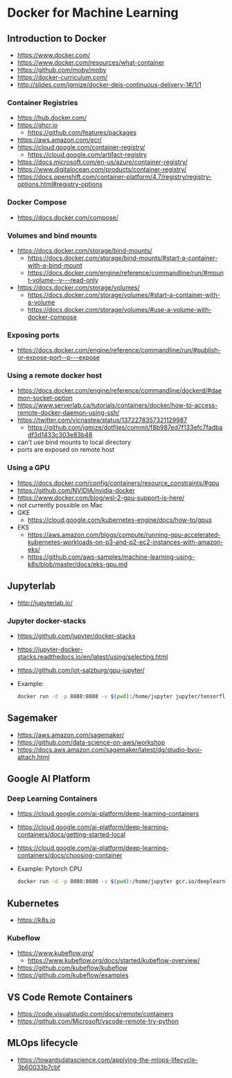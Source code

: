 * Docker for Machine Learning

** Introduction to Docker

- https://www.docker.com/
- https://www.docker.com/resources/what-container
- https://github.com/moby/moby
- https://docker-curriculum.com/
- http://slides.com/jgmize/docker-deis-continuous-delivery-1#/1/1

*** Container Registries

- https://hub.docker.com/
- https://ghcr.io
  - https://github.com/features/packages
- https://aws.amazon.com/ecr/
- https://cloud.google.com/container-registry/
  - https://cloud.google.com/artifact-registry
- https://docs.microsoft.com/en-us/azure/container-registry/
- https://www.digitalocean.com/products/container-registry/
- https://docs.openshift.com/container-platform/4.7/registry/registry-options.html#registry-options

*** Docker Compose

- https://docs.docker.com/compose/

*** Volumes and bind mounts

- https://docs.docker.com/storage/bind-mounts/
  - https://docs.docker.com/storage/bind-mounts/#start-a-container-with-a-bind-mount
  - https://docs.docker.com/engine/reference/commandline/run/#mount-volume--v---read-only
- https://docs.docker.com/storage/volumes/
  - https://docs.docker.com/storage/volumes/#start-a-container-with-a-volume
  - https://docs.docker.com/storage/volumes/#use-a-volume-with-docker-compose

*** Exposing ports

- https://docs.docker.com/engine/reference/commandline/run/#publish-or-expose-port--p---expose

*** Using a remote docker host

- https://docs.docker.com/engine/reference/commandline/dockerd/#daemon-socket-option
- https://www.serverlab.ca/tutorials/containers/docker/how-to-access-remote-docker-daemon-using-ssh/
- https://twitter.com/vicnastea/status/1372278357321129987
  - https://github.com/jgmize/dotfiles/commit/f8b987ed7f133efc7fadbadf3d1433c303e83b48
- can't use bind mounts to local directory
- ports are exposed on remote host

*** Using a GPU

- https://docs.docker.com/config/containers/resource_constraints/#gpu
- https://github.com/NVIDIA/nvidia-docker
- https://www.docker.com/blog/wsl-2-gpu-support-is-here/
- not currently possible on Mac
- GKE
  - https://cloud.google.com/kubernetes-engine/docs/how-to/gpus
- EKS
  - https://aws.amazon.com/blogs/compute/running-gpu-accelerated-kubernetes-workloads-on-p3-and-p2-ec2-instances-with-amazon-eks/
  - https://github.com/aws-samples/machine-learning-using-k8s/blob/master/docs/eks-gpu.md

** Jupyterlab

- http://jupyterlab.io/

*** Jupyter docker-stacks

- https://github.com/jupyter/docker-stacks
- https://jupyter-docker-stacks.readthedocs.io/en/latest/using/selecting.html
- https://github.com/iot-salzburg/gpu-jupyter/
- Example:
  #+begin_src sh
  docker run -d -p 8888:8888 -v $(pwd):/home/jupyter jupyter/tensorflow-notebook
  #+end_src

** Sagemaker

- https://aws.amazon.com/sagemaker/
- https://github.com/data-science-on-aws/workshop
- https://docs.aws.amazon.com/sagemaker/latest/dg/studio-byoi-attach.html

** Google AI Platform

*** Deep Learning Containers

- https://cloud.google.com/ai-platform/deep-learning-containers
- https://cloud.google.com/ai-platform/deep-learning-containers/docs/getting-started-local
- https://cloud.google.com/ai-platform/deep-learning-containers/docs/choosing-container
- Example: Pytorch CPU
  #+begin_src sh
  docker run -d -p 8080:8080 -v $(pwd):/home/jupyter gcr.io/deeplearning-platform-release/pytorch-cpu
  #+end_src

** Kubernetes

- https://k8s.io

*** Kubeflow

- https://www.kubeflow.org/
  - https://www.kubeflow.org/docs/started/kubeflow-overview/
- https://github.com/kubeflow/kubeflow
- https://github.com/kubeflow/examples

** VS Code Remote Containers

- https://code.visualstudio.com/docs/remote/containers
- https://github.com/Microsoft/vscode-remote-try-python

** MLOps lifecycle

- https://towardsdatascience.com/applying-the-mlops-lifecycle-3b60033b7cbf
